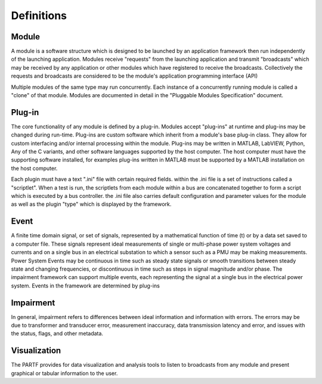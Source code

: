 ###########
Definitions
###########

Module
======

A module is a software structure which is designed to be launched by an application framework then run independently of the launching application.  Modules receive "requests" from the launching application and transmit "broadcasts" which may be received by any application or other modules which have registered to receive the broadcasts.  Collectively the requests and broadcasts are considered to be the module's application programming interface (API)

Multiple modules of the same type may run concurrently.  Each instance of a concurrently running module is called a "clone" of that module.  Modules are documented in detail in the "Pluggable Modules Specification" document.

Plug-in
=======

The core functionality of any module is defined by a plug-in.  Modules accept "plug-ins" at runtime and plug-ins may be changed during run-time.  Plug-ins are custom software which inherit from a module's base plug-in class.  They allow for custom interfacing and/or internal processing within the module. Plug-ins may be written in MATLAB, LabVIEW, Python, Any of the C variants, and other software languages supported by the host computer.  The host computer must have the supporting software installed, for examples plug-ins written in MATLAB must be supported by a MATLAB installation on the host computer.

Each plugin must have a text ".ini" file with certain required fields.  within the .ini file is a set of instructions called a "scriptlet".  When a test is run, the scriptlets from each module within a bus are concatenated together to form a script which is executed by a bus controller. the .ini file also carries default configuration and parameter values for the module as well as the plugin "type" which is displayed by the framework.

Event
=====

A finite time domain signal, or set of signals, represented by a mathematical function of time (t) or by a data set saved to a computer file.  These signals represent ideal measurements of single or multi-phase power system voltages and currents and on a single bus in an electrical substation to which a sensor such as a PMU may be making measurements.  Power System Events may be continuous in time such as steady state signals or smooth transitions between steady state and changing frequencies, or discontinuous in time such as steps in signal magnitude and/or phase.  The impairment framework can support multiple events, each representing the signal at a single bus in the electrical power system.  Events in the framework are determined by plug-ins

Impairment
==========

In general, impairment refers to differences between ideal information and information with errors.  The errors may be due to transformer and transducer error, measurement inaccuracy, data transmission latency and error, and issues with the status, flags, and other metadata.

Visualization
=============

The PARTF provides for data visualization and analysis tools to listen to broadcasts from any module and present graphical or tabular information to the user.
